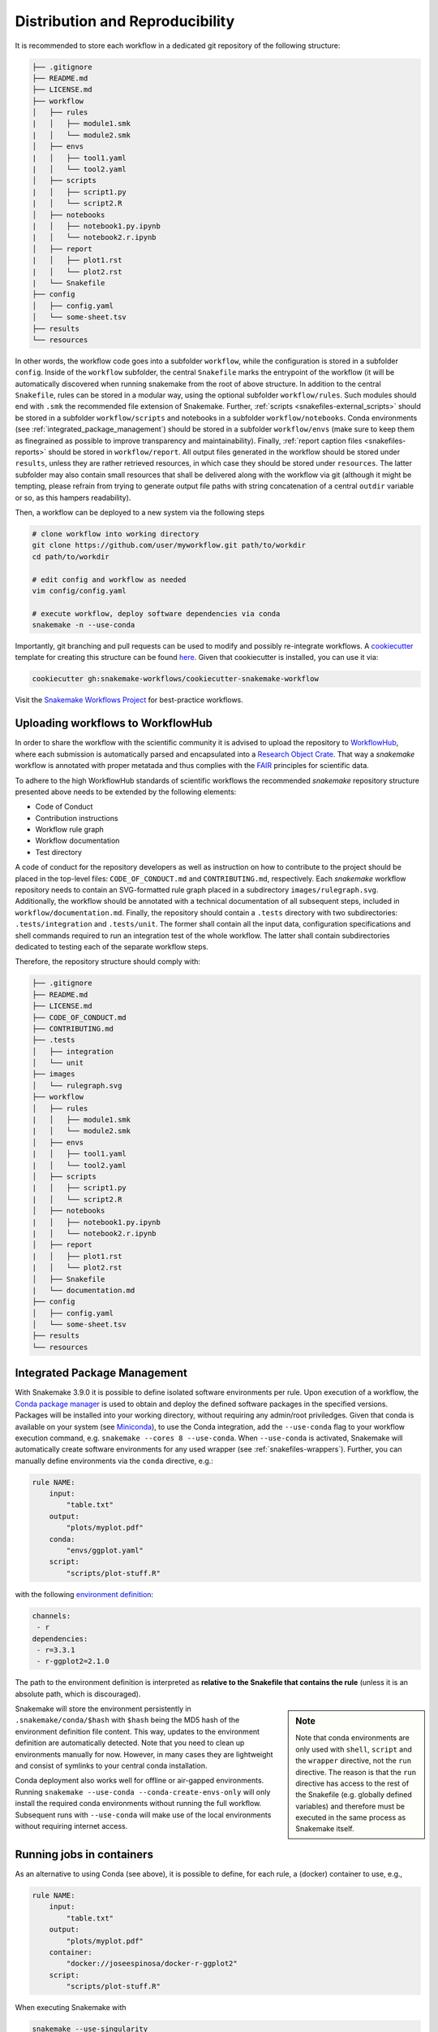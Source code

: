 

================================
Distribution and Reproducibility
================================

It is recommended to store each workflow in a dedicated git repository of the
following structure:

.. code-block:: none

    ├── .gitignore
    ├── README.md
    ├── LICENSE.md
    ├── workflow
    │   ├── rules
    |   │   ├── module1.smk
    |   │   └── module2.smk
    │   ├── envs
    |   │   ├── tool1.yaml
    |   │   └── tool2.yaml
    │   ├── scripts
    |   │   ├── script1.py
    |   │   └── script2.R
    │   ├── notebooks
    |   │   ├── notebook1.py.ipynb
    |   │   └── notebook2.r.ipynb
    │   ├── report
    |   │   ├── plot1.rst
    |   │   └── plot2.rst
    |   └── Snakefile
    ├── config
    │   ├── config.yaml
    │   └── some-sheet.tsv
    ├── results
    └── resources

In other words, the workflow code goes into a subfolder ``workflow``, while the configuration is stored in a subfolder ``config``. 
Inside of the ``workflow`` subfolder, the central ``Snakefile`` marks the entrypoint of the workflow (it will be automatically discovered when running snakemake from the root of above structure. 
In addition to the central ``Snakefile``, rules can be stored in a modular way, using the optional subfolder ``workflow/rules``. Such modules should end with ``.smk`` the recommended file extension of Snakemake.
Further, :ref:`scripts <snakefiles-external_scripts>` should be stored in a subfolder ``workflow/scripts`` and notebooks in a subfolder ``workflow/notebooks``.
Conda environments (see :ref:`integrated_package_management`) should be stored in a subfolder ``workflow/envs`` (make sure to keep them as finegrained as possible to improve transparency and maintainability).
Finally, :ref:`report caption files <snakefiles-reports>` should be stored in ``workflow/report``.
All output files generated in the workflow should be stored under ``results``, unless they are rather retrieved resources, in which case they should be stored under ``resources``. The latter subfolder may also contain small resources that shall be delivered along with the workflow via git (although it might be tempting, please refrain from trying to generate output file paths with string concatenation of a central ``outdir`` variable or so, as this hampers readability).

Then, a workflow can be deployed to a new system via the following steps

.. code-block:: python

    # clone workflow into working directory
    git clone https://github.com/user/myworkflow.git path/to/workdir
    cd path/to/workdir

    # edit config and workflow as needed
    vim config/config.yaml

    # execute workflow, deploy software dependencies via conda
    snakemake -n --use-conda

Importantly, git branching and pull requests can be used to modify and possibly re-integrate workflows.
A `cookiecutter <https://github.com/audreyr/cookiecutter>`_ template for creating this structure can be found `here <https://github.com/snakemake-workflows/cookiecutter-snakemake-workflow>`_.
Given that cookiecutter is installed, you can use it via:

.. code-block:: bash

    cookiecutter gh:snakemake-workflows/cookiecutter-snakemake-workflow

Visit the `Snakemake Workflows Project <https://github.com/snakemake-workflows/docs>`_ for best-practice workflows.

----------------------------------
Uploading workflows to WorkflowHub
----------------------------------

In order to share the workflow with the scientific community it is advised to upload the repository to `WorkflowHub <https://workflowhub.eu/>`_, where each submission is automatically parsed and encapsulated into a `Research Object Crate <https://w3id.org/ro/crate>`_. That way a *snakemake* workflow is annotated with proper metatada and thus complies with the `FAIR <https://en.wikipedia.org/wiki/FAIR_data>`_ principles for scientific data.

To adhere to the high WorkflowHub standards of scientific workflows the recommended *snakemake* repository structure presented above needs to be extended by the following elements:

- Code of Conduct
- Contribution instructions
- Workflow rule graph
- Workflow documentation
- Test directory

A code of conduct for the repository developers as well as instruction on how to contribute to the project should be placed in the top-level files: ``CODE_OF_CONDUCT.md`` and ``CONTRIBUTING.md``, respectively. Each *snakemake* workflow repository needs to contain an SVG-formatted rule graph placed in a subdirectory ``images/rulegraph.svg``. Additionally, the workflow should be annotated with a technical documentation of all subsequent steps, included in ``workflow/documentation.md``. Finally, the repository should contain a ``.tests`` directory with two subdirectories: ``.tests/integration`` and ``.tests/unit``. The former shall contain all the input data, configuration specifications and shell commands required to run an integration test of the whole workflow. The latter shall contain subdirectories dedicated to testing each of the separate workflow steps.

Therefore, the repository structure should comply with:

.. code-block:: none

    ├── .gitignore
    ├── README.md
    ├── LICENSE.md
    ├── CODE_OF_CONDUCT.md
    ├── CONTRIBUTING.md
    ├── .tests
    │   ├── integration
    │   └── unit
    ├── images
    │   └── rulegraph.svg
    ├── workflow
    │   ├── rules
    |   │   ├── module1.smk
    |   │   └── module2.smk
    │   ├── envs
    |   │   ├── tool1.yaml
    |   │   └── tool2.yaml
    │   ├── scripts
    |   │   ├── script1.py
    |   │   └── script2.R
    │   ├── notebooks
    |   │   ├── notebook1.py.ipynb
    |   │   └── notebook2.r.ipynb
    │   ├── report
    |   │   ├── plot1.rst
    |   │   └── plot2.rst
    │   ├── Snakefile
    |   └── documentation.md
    ├── config
    │   ├── config.yaml
    │   └── some-sheet.tsv
    ├── results
    └── resources


.. _integrated_package_management:

-----------------------------
Integrated Package Management
-----------------------------

With Snakemake 3.9.0 it is possible to define isolated software environments per rule.
Upon execution of a workflow, the `Conda package manager <https://conda.pydata.org>`_ is used to obtain and deploy the defined software packages in the specified versions. Packages will be installed into your working directory, without requiring any admin/root priviledges.
Given that conda is available on your system (see `Miniconda <https://conda.pydata.org/miniconda.html>`_), to use the Conda integration, add the ``--use-conda`` flag to your workflow execution command, e.g. ``snakemake --cores 8 --use-conda``.
When ``--use-conda`` is activated, Snakemake will automatically create software environments for any used wrapper (see :ref:`snakefiles-wrappers`).
Further, you can manually define environments via the ``conda`` directive, e.g.:

.. code-block:: python

    rule NAME:
        input:
            "table.txt"
        output:
            "plots/myplot.pdf"
        conda:
            "envs/ggplot.yaml"
        script:
            "scripts/plot-stuff.R"

with the following `environment definition <https://conda.io/projects/conda/en/latest/user-guide/tasks/manage-environments.html#create-env-file-manually>`_:


.. code-block:: yaml

    channels:
     - r
    dependencies:
     - r=3.3.1
     - r-ggplot2=2.1.0

The path to the environment definition is interpreted as **relative to the Snakefile that contains the rule** (unless it is an absolute path, which is discouraged).

.. sidebar:: Note

   Note that conda environments are only used with ``shell``, ``script`` and the ``wrapper`` directive, not the ``run`` directive.
   The reason is that the ``run`` directive has access to the rest of the Snakefile (e.g. globally defined variables) and therefore must be executed in the same process as Snakemake itself.

Snakemake will store the environment persistently in ``.snakemake/conda/$hash`` with ``$hash`` being the MD5 hash of the environment definition file content. This way, updates to the environment definition are automatically detected.
Note that you need to clean up environments manually for now. However, in many cases they are lightweight and consist of symlinks to your central conda installation.

Conda deployment also works well for offline or air-gapped environments. Running ``snakemake --use-conda --conda-create-envs-only`` will only install the required conda environments without running the full workflow. Subsequent runs with ``--use-conda`` will make use of the local environments without requiring internet access.

.. _singularity:

--------------------------
Running jobs in containers
--------------------------

As an alternative to using Conda (see above), it is possible to define, for each rule, a (docker) container to use, e.g.,

.. code-block:: python

    rule NAME:
        input:
            "table.txt"
        output:
            "plots/myplot.pdf"
        container:
            "docker://joseespinosa/docker-r-ggplot2"
        script:
            "scripts/plot-stuff.R"

When executing Snakemake with

.. code-block:: bash

    snakemake --use-singularity

it will execute the job within a container that is spawned from the given image.
Allowed image urls entail everything supported by singularity (e.g., ``shub://`` and ``docker://``).
However, ``docker://`` is preferred, as other container runtimes will be supported in the future (e.g. podman).

.. sidebar:: Note

   Note that singularity integration is only used with ``shell``, ``script`` and the ``wrapper`` directive, not the ``run`` directive.
   The reason is that the ``run`` directive has access to the rest of the Snakefile (e.g. globally defined variables) and therefore must be executed in the same process as Snakemake itself.


When ``--use-singularity`` is combined with ``--kubernetes`` (see :ref:`kubernetes`), cloud jobs will be automatically configured to run in priviledged mode, because this is a current requirement of the singularity executable.
Importantly, those privileges won't be shared by the actual code that is executed in the singularity container though.

--------------------------------------------------
Combining Conda package management with containers
--------------------------------------------------

While :ref:`integrated_package_management` provides control over the used software in exactly
the desired versions, it does not control the underlying operating system.
Here, it becomes handy that Snakemake >=4.8.0 allows to combine Conda-based package management
with :ref:`singularity`.
For example, you can write

.. code-block:: python

    container: "docker://continuumio/miniconda3:4.4.10"

    rule NAME:
        input:
            "table.txt"
        output:
            "plots/myplot.pdf"
        conda:
            "envs/ggplot.yaml"
        script:
            "scripts/plot-stuff.R"

in other words, a global definition of a container image can be combined with a
per-rule conda directive.
Then, upon invocation with

.. code-block:: bash

    snakemake --use-conda --use-singularity

Snakemake will first pull the defined container image, and then create the requested conda environment from within the container.
The conda environments will still be stored in your working environment, such that they don't have to be recreated unless they have changed.
The hash under which the environments are stored includes the used container image url, such that changes to the container image also lead to new environments to be created.
When a job is executed, Snakemake will first enter the container and then activate the conda environment.

By this, both packages and OS can be easily controlled without the overhead of creating and distributing specialized container images.
Of course, it is also possible (though less common) to define a container image per rule in this scenario.

The user can, upon execution, freely choose the desired level of reproducibility:

* no package management (use whatever is on the system)
* Conda based package management (use versions defined by the workflow developer)
* Conda based package management in containerized OS (use versions and OS defined by the workflow developer)

-------------------------
Using environment modules
-------------------------

In high performace cluster systems (HPC), it can be preferable to use environment modules for deployment of optimized versions of certain standard tools.
Snakemake allows to define environment modules per rule:

.. code-block:: python

    rule bwa:
        input:
            "genome.fa"
            "reads.fq"
        output:
            "mapped.bam"
        conda:
            "envs/bwa.yaml"
        envmodules:
            "bio/bwa/0.7.9",
            "bio/samtools/1.9"
        shell:
            "bwa mem {input} | samtools view -Sbh - > {output}"

Here, when Snakemake is executed with ``snakemake --use-envmodules``, it will load the defined modules in the given order, instead of using the also defined conda environment.
Note that although not mandatory, one should always provide either a conda environment or a container (see above), along with environment module definitions.
The reason is that environment modules are often highly platform specific, and cannot be assumed to be available somewhere else, thereby limiting reproducibility.
By definition an equivalent conda environment or container as a fallback, people outside of the HPC system where the workflow has been designed can still execute it, e.g. by running ``snakemake --use-conda`` instead of ``snakemake --use-envmodules``.

--------------------------------------
Sustainable and reproducible archiving
--------------------------------------

With Snakemake 3.10.0 it is possible to archive a workflow into a
`tarball <https://en.wikipedia.org/wiki/Tar_(computing)>`_
(`.tar`, `.tar.gz`, `.tar.bz2`, `.tar.xz`), via

.. code-block:: bash

    snakemake --archive my-workflow.tar.gz

If above layout is followed, this will archive any code and config files that
is under git version control. Further, all input files will be included into the
archive. Finally, the software packages of each defined conda environment are included.
This results in a self-contained workflow archive that can be re-executed on a
vanilla machine that only has Conda and Snakemake installed via

.. code-block:: bash

    tar -xf my-workflow.tar.gz
    snakemake -n

Note that the archive is platform specific. For example, if created on Linux, it will
run on any Linux newer than the minimum version that has been supported by the used
Conda packages at the time of archiving (e.g. CentOS 6).

A useful pattern when publishing data analyses is to create such an archive,
upload it to `Zenodo <https://zenodo.org/>`_ and thereby obtain a
`DOI <https://en.wikipedia.org/wiki/Digital_object_identifier>`_.
Then, the DOI can be cited in manuscripts, and readers are able to download
and reproduce the data analysis at any time in the future.
